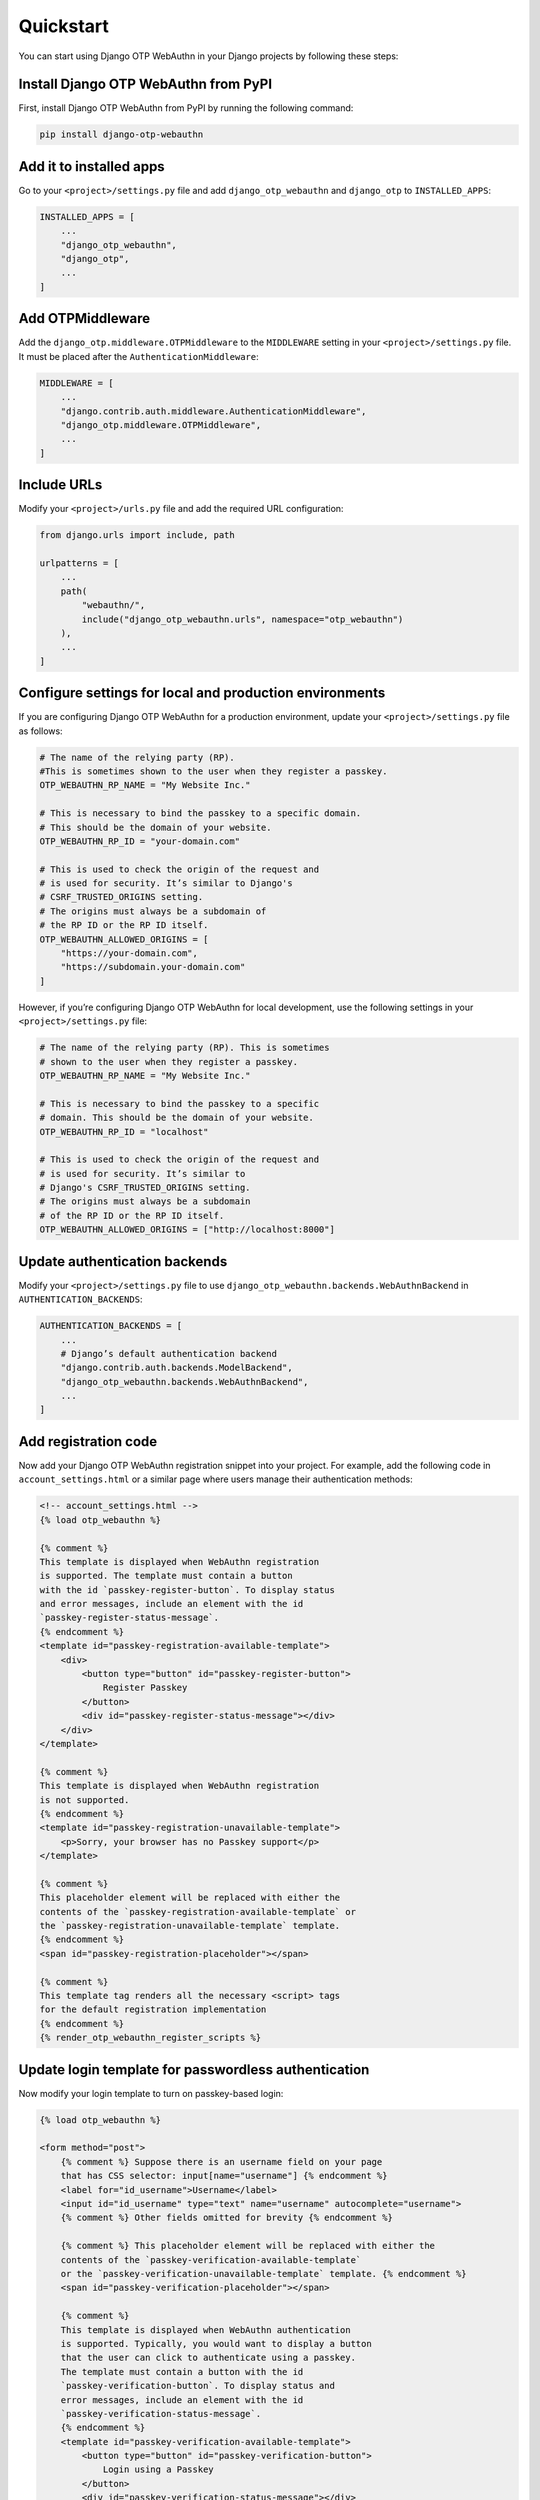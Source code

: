.. _quickstart:

Quickstart
==========

You can start using Django OTP WebAuthn in your Django projects by following these steps:

Install Django OTP WebAuthn from PyPI
-------------------------------------

First, install Django OTP WebAuthn from PyPI by running the following command:

.. code-block:: console

    pip install django-otp-webauthn

Add it to installed apps
------------------------

Go to your ``<project>/settings.py`` file and add ``django_otp_webauthn`` and ``django_otp`` to ``INSTALLED_APPS``:

.. code-block:: py

    INSTALLED_APPS = [
        ...
        "django_otp_webauthn",
        "django_otp",
        ...
    ]

Add OTPMiddleware
-----------------

Add the ``django_otp.middleware.OTPMiddleware`` to the ``MIDDLEWARE`` setting in your ``<project>/settings.py`` file. It must be placed after the ``AuthenticationMiddleware``:

.. code-block:: py

    MIDDLEWARE = [
        ...
        "django.contrib.auth.middleware.AuthenticationMiddleware",
        "django_otp.middleware.OTPMiddleware",
        ...
    ]

Include URLs
------------

Modify your ``<project>/urls.py`` file and add the required URL configuration:

.. code-block:: py

    from django.urls import include, path

    urlpatterns = [
        ...
        path(
            "webauthn/",
            include("django_otp_webauthn.urls", namespace="otp_webauthn")
        ),
        ...
    ]

Configure settings for local and production environments
--------------------------------------------------------

If you are configuring Django OTP WebAuthn for a production environment, update your ``<project>/settings.py`` file as follows:

.. code-block:: py

    # The name of the relying party (RP).
    #This is sometimes shown to the user when they register a passkey.
    OTP_WEBAUTHN_RP_NAME = "My Website Inc."

    # This is necessary to bind the passkey to a specific domain.
    # This should be the domain of your website.
    OTP_WEBAUTHN_RP_ID = "your-domain.com"

    # This is used to check the origin of the request and
    # is used for security. It’s similar to Django's
    # CSRF_TRUSTED_ORIGINS setting.
    # The origins must always be a subdomain of
    # the RP ID or the RP ID itself.
    OTP_WEBAUTHN_ALLOWED_ORIGINS = [
        "https://your-domain.com",
        "https://subdomain.your-domain.com"
    ]

However, if you’re configuring Django OTP WebAuthn for local development, use the following settings in your ``<project>/settings.py`` file:

.. code-block:: py

    # The name of the relying party (RP). This is sometimes
    # shown to the user when they register a passkey.
    OTP_WEBAUTHN_RP_NAME = "My Website Inc."

    # This is necessary to bind the passkey to a specific
    # domain. This should be the domain of your website.
    OTP_WEBAUTHN_RP_ID = "localhost"

    # This is used to check the origin of the request and
    # is used for security. It’s similar to
    # Django's CSRF_TRUSTED_ORIGINS setting.
    # The origins must always be a subdomain
    # of the RP ID or the RP ID itself.
    OTP_WEBAUTHN_ALLOWED_ORIGINS = ["http://localhost:8000"]

Update authentication backends
------------------------------

Modify your ``<project>/settings.py`` file to use ``django_otp_webauthn.backends.WebAuthnBackend`` in ``AUTHENTICATION_BACKENDS``:

.. code-block:: py

    AUTHENTICATION_BACKENDS = [
        ...
        # Django’s default authentication backend
        "django.contrib.auth.backends.ModelBackend",
        "django_otp_webauthn.backends.WebAuthnBackend",
        ...
    ]

Add registration code
---------------------

Now add your Django OTP WebAuthn registration snippet into your project. For example, add the following code in ``account_settings.html`` or a similar page where users manage their authentication methods:

.. code-block:: html

    <!-- account_settings.html -->
    {% load otp_webauthn %}

    {% comment %}
    This template is displayed when WebAuthn registration
    is supported. The template must contain a button
    with the id `passkey-register-button`. To display status
    and error messages, include an element with the id
    `passkey-register-status-message`.
    {% endcomment %}
    <template id="passkey-registration-available-template">
        <div>
            <button type="button" id="passkey-register-button">
                Register Passkey
            </button>
            <div id="passkey-register-status-message"></div>
        </div>
    </template>

    {% comment %}
    This template is displayed when WebAuthn registration
    is not supported.
    {% endcomment %}
    <template id="passkey-registration-unavailable-template">
        <p>Sorry, your browser has no Passkey support</p>
    </template>

    {% comment %}
    This placeholder element will be replaced with either the
    contents of the `passkey-registration-available-template` or
    the `passkey-registration-unavailable-template` template.
    {% endcomment %}
    <span id="passkey-registration-placeholder"></span>

    {% comment %}
    This template tag renders all the necessary <script> tags
    for the default registration implementation
    {% endcomment %}
    {% render_otp_webauthn_register_scripts %}

Update login template for passwordless authentication
-----------------------------------------------------

Now modify your login template to turn on passkey-based login:

.. code-block:: html

    {% load otp_webauthn %}

    <form method="post">
        {% comment %} Suppose there is an username field on your page
        that has CSS selector: input[name="username"] {% endcomment %}
        <label for="id_username">Username</label>
        <input id="id_username" type="text" name="username" autocomplete="username">
        {% comment %} Other fields omitted for brevity {% endcomment %}

        {% comment %} This placeholder element will be replaced with either the
        contents of the `passkey-verification-available-template`
        or the `passkey-verification-unavailable-template` template. {% endcomment %}
        <span id="passkey-verification-placeholder"></span>

        {% comment %}
        This template is displayed when WebAuthn authentication
        is supported. Typically, you would want to display a button
        that the user can click to authenticate using a passkey.
        The template must contain a button with the id
        `passkey-verification-button`. To display status and
        error messages, include an element with the id
        `passkey-verification-status-message`.
        {% endcomment %}
        <template id="passkey-verification-available-template">
            <button type="button" id="passkey-verification-button">
                Login using a Passkey
            </button>
            <div id="passkey-verification-status-message"></div>
        </template>

        {% comment %}
        This template is displayed when WebAuthn is not supported.
        {% endcomment %}
        <template id="passkey-verification-unavailable-template">
            <p>Sorry, your browser has no Passkey support</p>
        </template>

        {% comment %}
        This template tag renders all the necessary <script> tags
        for the default verification implementation.

        To make browsers automatically suggest a passkey when you
        focus the username field, make sure `username_field_selector`
        is a valid CSS selector.

        The username_field_selector parameter is only required to
        make 'passwordless authentication' work.
        {% endcomment %}
        {% render_otp_webauthn_auth_scripts username_field_selector="input[name='username']" %}
    </form>

Migrate your database
---------------------

Finally, run the following command to apply database migrations:

.. code-block:: console

    python manage.py migrate

Now, if you configured your project for local environment and you run your server, you should see:

* a **Register Passkey** button on the login page

* a **Login using a Passkey** button on the login page
